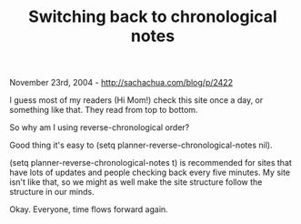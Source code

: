 #+TITLE: Switching back to chronological notes

November 23rd, 2004 -
[[http://sachachua.com/blog/p/2422][http://sachachua.com/blog/p/2422]]

I guess most of my readers (Hi Mom!) check this site once a day, or
 something like that. They read from top to bottom.

So why am I using reverse-chronological order?

Good thing it's easy to (setq planner-reverse-chronological-notes nil).

(setq planner-reverse-chronological-notes t) is recommended for sites
 that have lots of updates and people checking back every five minutes.
 My site isn't like that, so we might as well make the site structure
 follow the structure in our minds.

Okay. Everyone, time flows forward again.

